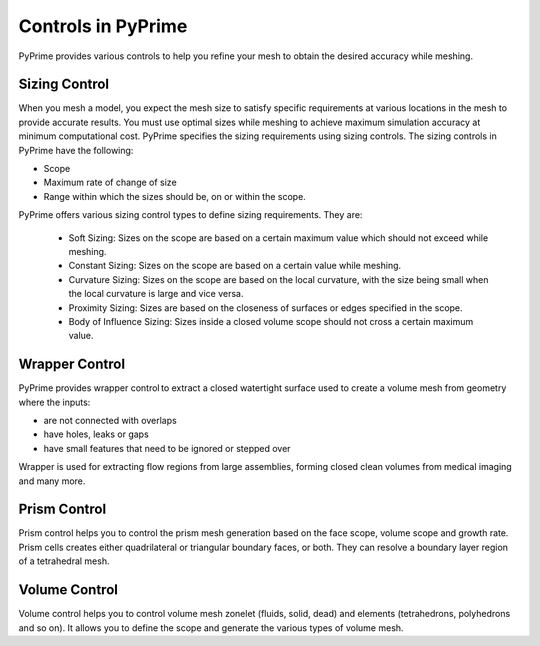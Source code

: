 .. _ref_index_controls:

********************
Controls in PyPrime
********************
 
PyPrime provides various controls to help you refine your mesh to obtain the desired accuracy while meshing. 

---------------
Sizing Control
---------------
 
When you mesh a model, you expect the mesh size to satisfy specific requirements at various locations in the mesh to provide accurate results.
You must use optimal sizes while meshing to achieve maximum simulation accuracy at minimum computational cost. 
PyPrime specifies the sizing requirements using sizing controls. The sizing controls in PyPrime  have  the following: 

* Scope 

* Maximum rate of change of size 

* Range within which the sizes should be, on or within the scope. 


PyPrime offers various sizing control types to define sizing requirements. They are: 


 * Soft Sizing: Sizes on the scope are based on a certain maximum value which should not exceed while meshing. 
 
 * Constant Sizing: Sizes on the scope are based on a certain value while meshing. 
 
 * Curvature Sizing: Sizes on the scope are based on the local curvature, with the size being small when the local curvature is large and vice versa. 

 * Proximity Sizing: Sizes are based on the closeness of surfaces or edges specified in the scope. 

 * Body of Influence Sizing: Sizes inside a closed volume scope should not cross a certain maximum value. 
 
 
----------------
Wrapper Control 
----------------

PyPrime provides wrapper control to extract a closed watertight surface used to create a volume mesh from geometry where the inputs: 

*	are not connected with overlaps 

*	have holes, leaks or gaps

*	have small features that need to be ignored or stepped over 

Wrapper is used for extracting flow regions from large assemblies, forming closed clean volumes from medical imaging and many more.


-------------
Prism Control 
-------------

Prism control helps you to control the prism mesh generation based on the face scope, volume scope and growth rate.  
Prism cells creates either quadrilateral or triangular boundary faces, or both. They can resolve a boundary layer region of a tetrahedral mesh.  
 
-----------------
Volume Control
-----------------
 
Volume control helps you to control volume mesh zonelet (fluids, solid, dead) and elements (tetrahedrons, polyhedrons and so on).
It allows you to define the scope and generate the various types of volume mesh. 

